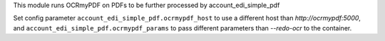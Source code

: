 This module runs OCRmyPDF on PDFs to be further processed by account_edi_simple_pdf

Set config parameter ``account_edi_simple_pdf.ocrmypdf_host`` to use a different host than `http://ocrmypdf:5000`, and ``account_edi_simple_pdf.ocrmypdf_params`` to pass different parameters than `--redo-ocr` to the container.
